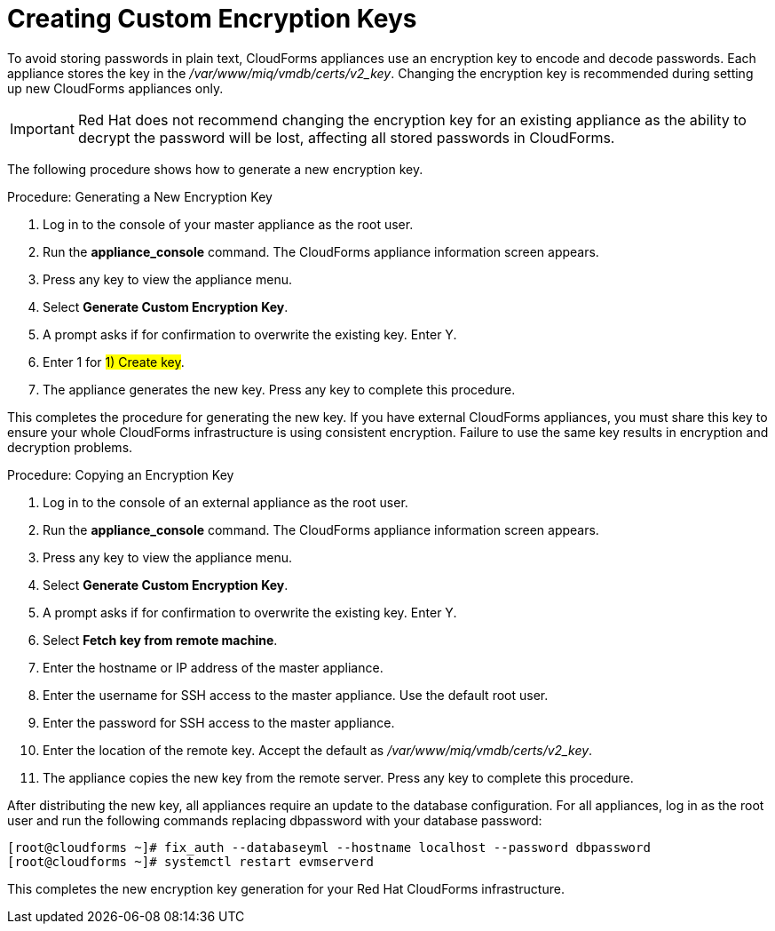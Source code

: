 [[_chap_red_hat_cloudforms_security_guide_creating_keys]]
= Creating Custom Encryption Keys

To avoid storing passwords in plain text, CloudForms appliances use an encryption key to encode and decode passwords.
Each appliance stores the key in the [path]_/var/www/miq/vmdb/certs/v2_key_. Changing the encryption key is recommended during setting up new CloudForms appliances only.

IMPORTANT: Red Hat does not recommend changing the encryption key for an existing appliance as the ability to decrypt the password will be lost, affecting all stored passwords in CloudForms.

The following procedure shows how to generate a new encryption key.

.Procedure: Generating a New Encryption Key
. Log in to the console of your master appliance as the [literal]+root+ user.
. Run the **appliance_console** command. The CloudForms appliance information screen appears.
. Press any key to view the appliance menu.
. Select **Generate Custom Encryption Key**.
. A prompt asks if for confirmation to overwrite the existing key.
  Enter [userinput]#Y#.
. Enter [userinput]#1# for #1) Create key#.
. The appliance generates the new key.
  Press any key to complete this procedure.

This completes the procedure for generating the new key.
If you have external CloudForms appliances, you must share this key to ensure your whole CloudForms infrastructure is using consistent encryption.
Failure to use the same key results in encryption and decryption problems.

.Procedure: Copying an Encryption Key
. Log in to the console of an external appliance as the [literal]+root+ user.
. Run the **appliance_console** command. The CloudForms appliance information screen appears.
. Press any key to view the appliance menu.
. Select **Generate Custom Encryption Key**.
. A prompt asks if for confirmation to overwrite the existing key.
  Enter [userinput]#Y#.
. Select **Fetch key from remote machine**.
. Enter the hostname or IP address of the master appliance.
. Enter the username for SSH access to the master appliance.
  Use the default [literal]+root+ user.
. Enter the password for SSH access to the master appliance.
. Enter the location of the remote key.
  Accept the default as [path]_/var/www/miq/vmdb/certs/v2_key_.
. The appliance copies the new key from the remote server.
  Press any key to complete this procedure.

After distributing the new key, all appliances require an update to the database configuration.
For all appliances, log in as the [literal]+root+ user and run the following commands replacing [literal]+dbpassword+ with your database password:

----

[root@cloudforms ~]# fix_auth --databaseyml --hostname localhost --password dbpassword
[root@cloudforms ~]# systemctl restart evmserverd
----

This completes the new encryption key generation for your Red Hat CloudForms infrastructure.